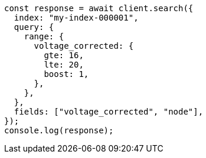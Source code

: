 // This file is autogenerated, DO NOT EDIT
// Use `node scripts/generate-docs-examples.js` to generate the docs examples

[source, js]
----
const response = await client.search({
  index: "my-index-000001",
  query: {
    range: {
      voltage_corrected: {
        gte: 16,
        lte: 20,
        boost: 1,
      },
    },
  },
  fields: ["voltage_corrected", "node"],
});
console.log(response);
----

